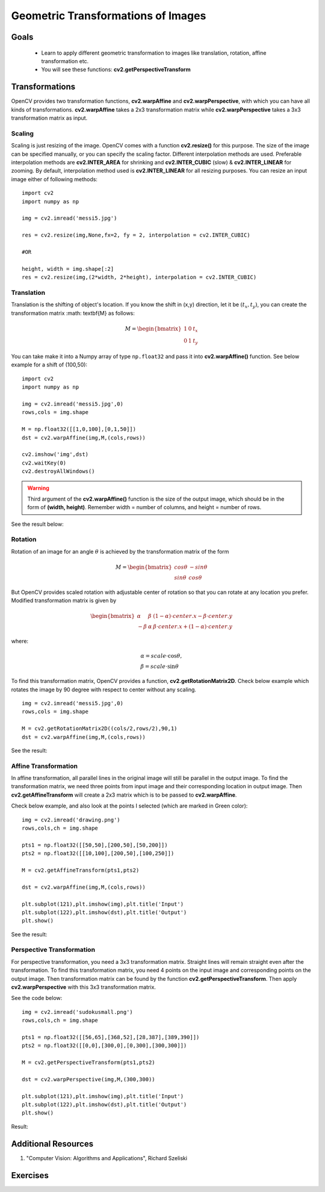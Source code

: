 .. _Geometric_Transformations:

Geometric Transformations of Images
*************************************

Goals
========

    * Learn to apply different geometric transformation to images like translation, rotation, affine transformation etc.
    * You will see these functions: **cv2.getPerspectiveTransform**
    
Transformations
=================

OpenCV provides two transformation functions, **cv2.warpAffine** and **cv2.warpPerspective**, with which you can have all kinds of transformations. **cv2.warpAffine** takes a 2x3 transformation matrix while **cv2.warpPerspective** takes a 3x3 transformation matrix as input.

Scaling
---------

Scaling is just resizing of the image. OpenCV comes with a function **cv2.resize()** for this purpose. The size of the image can be specified manually, or you can specify the scaling factor. Different interpolation methods are used. Preferable interpolation methods are **cv2.INTER_AREA** for shrinking and **cv2.INTER_CUBIC** (slow) & **cv2.INTER_LINEAR** for zooming. By default, interpolation method used is **cv2.INTER_LINEAR** for all resizing purposes. You can resize an input image either of following methods:
::

    import cv2
    import numpy as np

    img = cv2.imread('messi5.jpg')

    res = cv2.resize(img,None,fx=2, fy = 2, interpolation = cv2.INTER_CUBIC)

    #OR

    height, width = img.shape[:2]
    res = cv2.resize(img,(2*width, 2*height), interpolation = cv2.INTER_CUBIC)

Translation
-------------

Translation is the shifting of object's location. If you know the shift in (x,y) direction, let it be :math:`(t_x,t_y)`, you can create the transformation matrix :math: \textbf{M} as follows:

.. math::

    M = \begin{bmatrix} 1 & 0 & t_x \\ 0 & 1 & t_y  \end{bmatrix} 
    
You can take make it into a Numpy array of type ``np.float32`` and pass it into **cv2.warpAffine()** function. See below example for a shift of (100,50):
::
    
    import cv2
    import numpy as np

    img = cv2.imread('messi5.jpg',0)
    rows,cols = img.shape

    M = np.float32([[1,0,100],[0,1,50]])
    dst = cv2.warpAffine(img,M,(cols,rows))

    cv2.imshow('img',dst)
    cv2.waitKey(0)
    cv2.destroyAllWindows()
    
.. warning:: Third argument of the **cv2.warpAffine()** function is the size of the output image, which should be in the form of **(width, height)**. Remember width = number of columns, and height = number of rows. 

See the result below:

    .. image:: images/translation.jpg
        :alt: Translation
        :align: center
        
Rotation
----------

Rotation of an image for an angle :math:`\theta` is achieved by the transformation matrix of the form

.. math::

    M = \begin{bmatrix} cos\theta & -sin\theta \\ sin\theta & cos\theta   \end{bmatrix}
    
But OpenCV provides scaled rotation with adjustable center of rotation so that you can rotate at any location you prefer. Modified transformation matrix is given by 

.. math::

    \begin{bmatrix} \alpha &  \beta & (1- \alpha )  \cdot center.x -  \beta \cdot center.y \\ - \beta &  \alpha &  \beta \cdot center.x + (1- \alpha )  \cdot center.y \end{bmatrix}

where:

.. math:: 

    \begin{array}{l} \alpha =  scale \cdot \cos \theta , \\ \beta =  scale \cdot \sin \theta \end{array}
    
To find this transformation matrix, OpenCV provides a function, **cv2.getRotationMatrix2D**. Check below example which rotates the image by 90 degree with respect to center without any scaling.
::

    img = cv2.imread('messi5.jpg',0)
    rows,cols = img.shape

    M = cv2.getRotationMatrix2D((cols/2,rows/2),90,1)
    dst = cv2.warpAffine(img,M,(cols,rows))
    
See the result:

    .. image:: images/rotation.jpg
        :alt: Rotation of Image
        :align: center
        
        
Affine Transformation
------------------------

In affine transformation, all parallel lines in the original image will still be parallel in the output image. To find the transformation matrix, we need three points from input image and their corresponding location in output image. Then **cv2.getAffineTransform** will create a 2x3 matrix which is to be passed to **cv2.warpAffine**. 

Check below example, and also look at the points I selected (which are marked in Green color):
::
    
    img = cv2.imread('drawing.png')
    rows,cols,ch = img.shape

    pts1 = np.float32([[50,50],[200,50],[50,200]])
    pts2 = np.float32([[10,100],[200,50],[100,250]])

    M = cv2.getAffineTransform(pts1,pts2)

    dst = cv2.warpAffine(img,M,(cols,rows))

    plt.subplot(121),plt.imshow(img),plt.title('Input')
    plt.subplot(122),plt.imshow(dst),plt.title('Output')
    plt.show()
    
See the result:

    .. image:: images/affine.jpg
        :alt: Affine Transformation
        :align: center
        
Perspective Transformation
----------------------------

For perspective transformation, you need a 3x3 transformation matrix. Straight lines will remain straight even after the transformation. To find this transformation matrix, you need 4 points on the input image and corresponding points on the output image. Then transformation matrix can be found by the function **cv2.getPerspectiveTransform**. Then apply **cv2.warpPerspective** with this 3x3 transformation matrix.

See the code below:
::

    img = cv2.imread('sudokusmall.png')
    rows,cols,ch = img.shape

    pts1 = np.float32([[56,65],[368,52],[28,387],[389,390]])
    pts2 = np.float32([[0,0],[300,0],[0,300],[300,300]])

    M = cv2.getPerspectiveTransform(pts1,pts2)

    dst = cv2.warpPerspective(img,M,(300,300))

    plt.subplot(121),plt.imshow(img),plt.title('Input')
    plt.subplot(122),plt.imshow(dst),plt.title('Output')
    plt.show()
    
Result:

    .. image:: images/perspective.jpg
        :alt: Perspective Transformation
        :align: center
        
Additional Resources
=====================
#. "Computer Vision: Algorithms and Applications", Richard Szeliski

Exercises
===========

